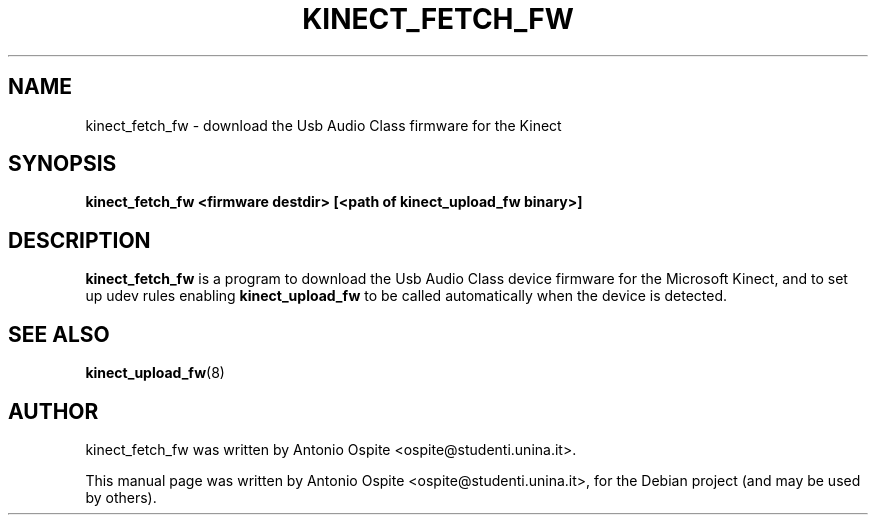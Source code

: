 .\"                                      Hey, EMACS: -*- nroff -*-
.\" First parameter, NAME, should be all caps
.\" Second parameter, SECTION, should be 1-8, maybe w/ subsection
.\" other parameters are allowed: see man(7), man(1)
.TH KINECT_FETCH_FW 8 "September 11, 2011"
.\" Please adjust this date whenever revising the manpage.
.\"
.\" Some roff macros, for reference:
.\" .nh        disable hyphenation
.\" .hy        enable hyphenation
.\" .ad l      left justify
.\" .ad b      justify to both left and right margins
.\" .nf        disable filling
.\" .fi        enable filling
.\" .br        insert line break
.\" .sp <n>    insert n+1 empty lines
.\" for manpage-specific macros, see man(7)
.SH NAME
kinect_fetch_fw \- download the Usb Audio Class firmware for the Kinect
.SH SYNOPSIS
.B kinect_fetch_fw <firmware destdir> [<path of kinect_upload_fw binary>]
.SH DESCRIPTION
.\" TeX users may be more comfortable with the \fB<whatever>\fP and
.\" \fI<whatever>\fP escape sequences to invode bold face and italics,
.\" respectively.
\fBkinect_fetch_fw\fP is a program to download the Usb Audio Class device 
firmware for the Microsoft Kinect, and to set up udev rules enabling 
\fBkinect_upload_fw\fP to be called automatically when the device is detected.
.SH SEE ALSO
.BR kinect_upload_fw (8)
.br
.SH AUTHOR
kinect_fetch_fw was written by Antonio Ospite <ospite@studenti.unina.it>.
.PP
This manual page was written by Antonio Ospite <ospite@studenti.unina.it>,
for the Debian project (and may be used by others).
